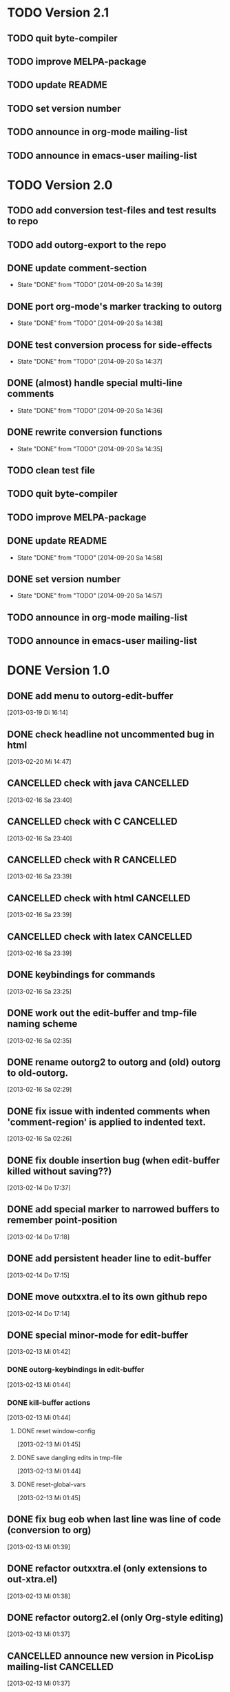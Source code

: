 * TODO Version 2.1

** TODO quit byte-compiler
** TODO improve MELPA-package
** TODO update README
** TODO set version number
** TODO announce in org-mode mailing-list
** TODO announce in emacs-user mailing-list



* TODO Version 2.0

** TODO add conversion test-files and test results to repo
** TODO add outorg-export to the repo 
** DONE update comment-section
   - State "DONE"       from "TODO"       [2014-09-20 Sa 14:39]
** DONE port org-mode's marker tracking to outorg
   - State "DONE"       from "TODO"       [2014-09-20 Sa 14:38]
** DONE test conversion process for side-effects
   - State "DONE"       from "TODO"       [2014-09-20 Sa 14:37]
** DONE (almost) handle special multi-line comments
   - State "DONE"       from "TODO"       [2014-09-20 Sa 14:36]
** DONE rewrite conversion functions
   - State "DONE"       from "TODO"       [2014-09-20 Sa 14:35]
** TODO clean test file
** TODO quit byte-compiler
** TODO improve MELPA-package
** DONE update README
   - State "DONE"       from "TODO"       [2014-09-20 Sa 14:58]
** DONE set version number
   - State "DONE"       from "TODO"       [2014-09-20 Sa 14:57]
** TODO announce in org-mode mailing-list
** TODO announce in emacs-user mailing-list


* DONE Version 1.0
  CLOSED: [2013-05-03 Fr 19:14]
  :LOGBOOK:
  - State "DONE"       from "NEXT"       [2013-05-03 Fr 19:14]
  :END:

** DONE add menu to outorg-edit-buffer
   CLOSED: [2013-05-03 Fr 19:12]
   :LOGBOOK:
   - State "DONE"       from "TODO"       [2013-05-03 Fr 19:12]
   :END:
   [2013-03-19 Di 16:14]
** DONE check headline not uncommented bug in html
   CLOSED: [2013-05-03 Fr 19:13]
   :LOGBOOK:
   - State "DONE"       from "TODO"       [2013-05-03 Fr 19:13]
   :END:
   [2013-02-20 Mi 14:47]
** CANCELLED check with java                                      :CANCELLED:
   CLOSED: [2013-05-03 Fr 19:13]
   :LOGBOOK:
   - State "CANCELLED"  from "TODO"       [2013-05-03 Fr 19:13] \\
     later
   :END:
   [2013-02-16 Sa 23:40]
** CANCELLED check with C                                         :CANCELLED:
   CLOSED: [2013-05-03 Fr 19:13]
   :LOGBOOK:
   - State "CANCELLED"  from "TODO"       [2013-05-03 Fr 19:13] \\
     later
   :END:
   [2013-02-16 Sa 23:40]
** CANCELLED check with R                                         :CANCELLED:
   CLOSED: [2013-05-03 Fr 19:13]
   :LOGBOOK:
   - State "CANCELLED"  from "TODO"       [2013-05-03 Fr 19:13] \\
     later
   :END:
   [2013-02-16 Sa 23:39]
** CANCELLED check with html                                      :CANCELLED:
   CLOSED: [2013-05-03 Fr 19:13]
   :LOGBOOK:
   - State "CANCELLED"  from "TODO"       [2013-05-03 Fr 19:13] \\
     later
   :END:
   [2013-02-16 Sa 23:39]
** CANCELLED check with latex                                     :CANCELLED:
   CLOSED: [2013-05-03 Fr 19:12]
   :LOGBOOK:
   - State "CANCELLED"  from "TODO"       [2013-05-03 Fr 19:12] \\
     later
   :END:
   [2013-02-16 Sa 23:39]
** DONE keybindings for commands
   CLOSED: [2013-03-19 Di 16:13]
   :LOGBOOK:
   - State "DONE"       from "TODO"       [2013-03-19 Di 16:13]
   :END:
   [2013-02-16 Sa 23:25]
** DONE work out the edit-buffer and tmp-file naming scheme
   CLOSED: [2013-02-16 Sa 23:25]
   :LOGBOOK:
   - State "DONE"       from "TODO"       [2013-02-16 Sa 23:25]
   :END:
   [2013-02-16 Sa 02:35]
** DONE rename outorg2 to outorg and (old) outorg to old-outorg.
   CLOSED: [2013-02-16 Sa 02:34]
   :LOGBOOK:
   - State "DONE"       from "TODO"       [2013-02-16 Sa 02:34]
   :END:
   [2013-02-16 Sa 02:29]
** DONE fix issue with indented comments when 'comment-region' is applied to indented text.
   CLOSED: [2013-02-16 Sa 14:09]
   :LOGBOOK:
   - State "DONE"       from "TODO"       [2013-02-16 Sa 14:09]
   :END:
   [2013-02-16 Sa 02:26]
** DONE fix double insertion bug (when edit-buffer killed without saving??)
   CLOSED: [2013-02-20 Mi 17:56]
   :LOGBOOK:
   - State "DONE"       from "TODO"       [2013-02-20 Mi 17:56]
   - State "TODO"       from "DONE"       [2013-02-20 Mi 14:48]
   - State "DONE"       from "TODO"       [2013-02-16 Sa 02:28]
   :END:
   [2013-02-14 Do 17:37]
** DONE add special marker to narrowed buffers to remember point-position
   CLOSED: [2013-02-16 Sa 20:29]
   :LOGBOOK:
   - State "DONE"       from "TODO"       [2013-02-16 Sa 20:29]
   :END:
   [2013-02-14 Do 17:18]
** DONE add persistent header line to edit-buffer
   CLOSED: [2013-02-14 Do 17:18]
   :LOGBOOK:
   - State "DONE"       from ""           [2013-02-14 Do 17:18]
   :END:
   [2013-02-14 Do 17:15]
** DONE move outxxtra.el to its own github repo
   CLOSED: [2013-02-14 Do 17:15]
   :LOGBOOK:
   - State "DONE"       from "TODO"       [2013-02-14 Do 17:15]
   :END:
   [2013-02-14 Do 17:14]
** DONE special minor-mode for edit-buffer
   CLOSED: [2013-02-16 Sa 02:28]
   :LOGBOOK:
   - State "DONE"       from "TODO"       [2013-02-16 Sa 02:28]
   :END:
   [2013-02-13 Mi 01:42]
*** DONE outorg-keybindings in edit-buffer
    CLOSED: [2013-02-16 Sa 02:28]
    :LOGBOOK:
    - State "DONE"       from "TODO"       [2013-02-16 Sa 02:28]
    :END:
    [2013-02-13 Mi 01:44]
*** DONE kill-buffer actions
    CLOSED: [2013-02-16 Sa 02:28]
    :LOGBOOK:
    - State "DONE"       from "TODO"       [2013-02-16 Sa 02:28]
    :END:
    [2013-02-13 Mi 01:44]
**** DONE reset window-config
     CLOSED: [2013-02-16 Sa 02:28]
     :LOGBOOK:
     - State "DONE"       from "TODO"       [2013-02-16 Sa 02:28]
     :END:
     [2013-02-13 Mi 01:45]
**** DONE save dangling edits in tmp-file
     CLOSED: [2013-02-16 Sa 02:28]
     :LOGBOOK:
     - State "DONE"       from "TODO"       [2013-02-16 Sa 02:28]
     :END:
     [2013-02-13 Mi 01:44]
**** DONE reset-global-vars
     CLOSED: [2013-02-16 Sa 02:28]
     :LOGBOOK:
     - State "DONE"       from "TODO"       [2013-02-16 Sa 02:28]
     :END:
     [2013-02-13 Mi 01:45]
** DONE fix bug eob when last line was line of code (conversion to org)
   CLOSED: [2013-02-14 Do 17:11]
   :LOGBOOK:
   - State "DONE"       from "TODO"       [2013-02-14 Do 17:11]
   :END:
   [2013-02-13 Mi 01:39]
** DONE refactor outxxtra.el (only extensions to out-xtra.el)
   CLOSED: [2013-02-14 Do 17:11]
   :LOGBOOK:
   - State "DONE"       from "TODO"       [2013-02-14 Do 17:11]
   :END:
   [2013-02-13 Mi 01:38]
** DONE refactor outorg2.el (only Org-style editing)
   CLOSED: [2013-02-14 Do 17:11]
   :LOGBOOK:
   - State "DONE"       from "TODO"       [2013-02-14 Do 17:11]
   :END:
   [2013-02-13 Mi 01:37]
** CANCELLED announce new version in PicoLisp mailing-list        :CANCELLED:
   CLOSED: [2013-05-03 Fr 19:14]
   :LOGBOOK:
   - State "CANCELLED"  from "TODO"       [2013-05-03 Fr 19:14] \\
     enough publicity
   :END:
   [2013-02-13 Mi 01:37]
** DONE change version number (comment and const)
   CLOSED: [2013-05-03 Fr 19:14]
   :LOGBOOK:
   - State "DONE"       from "TODO"       [2013-05-03 Fr 19:14]
   :END:
   [2013-02-13 Mi 01:37]
** CANCELLED fix menu                                             :CANCELLED:
   CLOSED: [2013-02-14 Do 17:12]
   :LOGBOOK:
   - State "CANCELLED"  from "TODO"       [2013-02-14 Do 17:12] \\
     related to outxxtra.el
   :END:
   [2013-02-13 Mi 01:37]
** DONE develop README to Worg article
   CLOSED: [2013-03-19 Di 16:13]
   :LOGBOOK:
   - State "DONE"       from "TODO"       [2013-03-19 Di 16:13]
   :END:
   [2013-02-13 Mi 01:37]
** DONE write installation guide (with outline-magic)
   CLOSED: [2013-03-19 Di 16:13]
   :LOGBOOK:
   - State "DONE"       from "TODO"       [2013-03-19 Di 16:13]
   :END:
   [2013-02-13 Mi 01:37]
** CANCELLED check keybindings, compare to org                    :CANCELLED:
   CLOSED: [2013-02-14 Do 17:13]
   :LOGBOOK:
   - State "CANCELLED"  from "TODO"       [2013-02-14 Do 17:13] \\
     related to outxxtra.el
   :END:
   [2013-02-13 Mi 01:36]
** CANCELLED fix demote and promote subtree                       :CANCELLED:
   CLOSED: [2013-02-14 Do 17:11]
   :LOGBOOK:
   - State "CANCELLED"  from "TODO"       [2013-02-14 Do 17:11] \\
     related to outxxtra.el
   :END:
   [2013-02-13 Mi 01:36]
** CANCELLED check with different languages (comment-end true, e..g. HTML) :CANCELLED:
   CLOSED: [2013-02-14 Do 17:13]
   :LOGBOOK:
   - State "CANCELLED"  from "TODO"       [2013-02-14 Do 17:13] \\
     related to outxxtra.el
   :END:
   [2013-02-13 Mi 01:36]
** CANCELLED check with different languages (comment-end false, e.g. R, Java) :CANCELLED:
   CLOSED: [2013-02-14 Do 17:13]
   :LOGBOOK:
   - State "CANCELLED"  from "TODO"       [2013-02-14 Do 17:13] \\
     related to outxxtra.el
   :END:
   [2013-02-13 Mi 01:36]


* Version 0.9
** DONE announce new version in Org-mode mailing-list
   CLOSED: [2013-02-12 Di 00:08]
   :LOGBOOK:
   - State "DONE"       from "TODO"       [2013-02-12 Di 00:08]
   :END:
